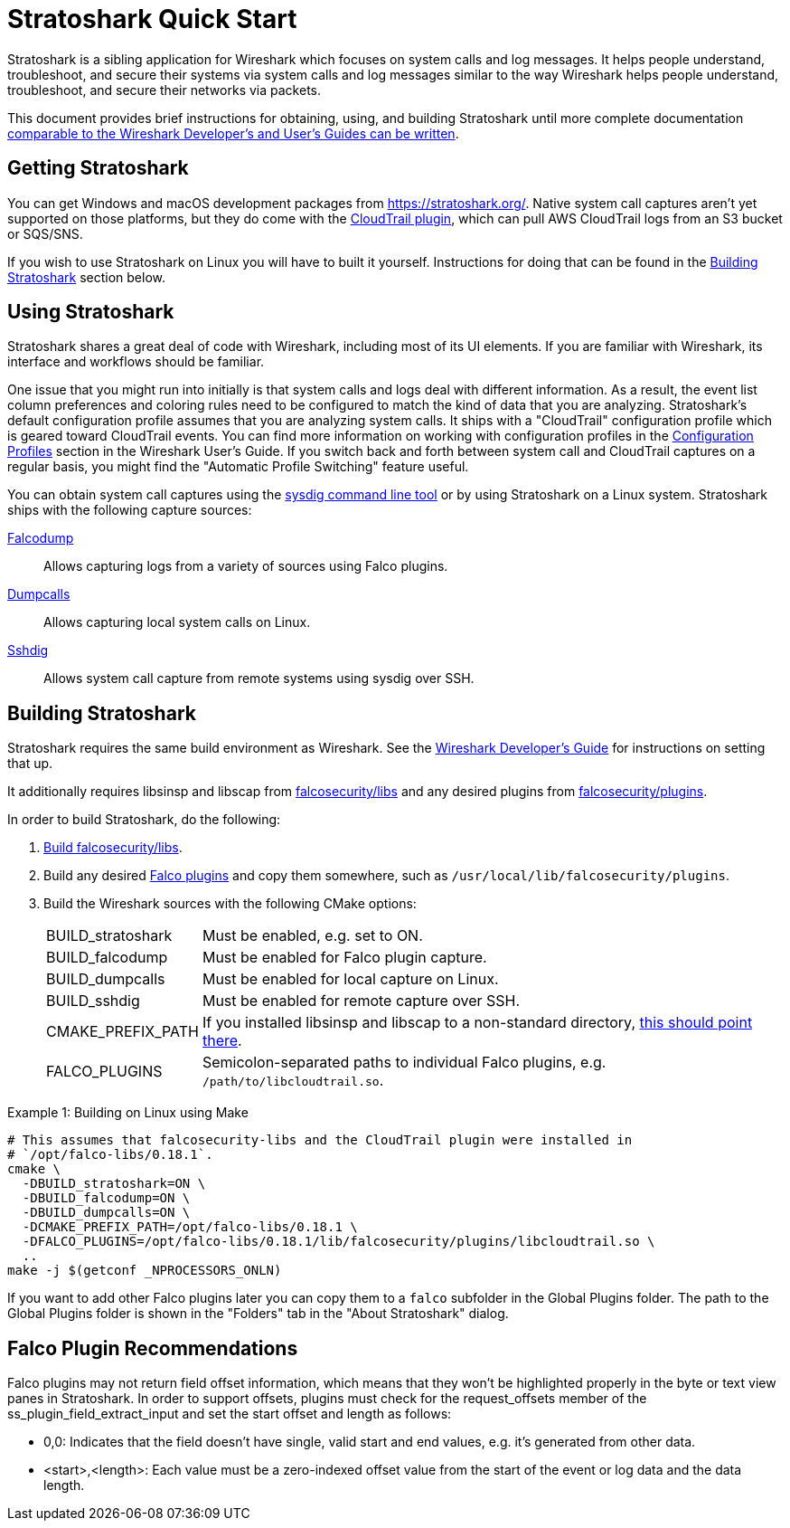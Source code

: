 = Stratoshark Quick Start

Stratoshark is a sibling application for Wireshark which focuses on system calls and log messages.
It helps people understand, troubleshoot, and secure their systems via system calls and log messages similar to the way Wireshark helps people understand, troubleshoot, and secure their networks via packets.

This document provides brief instructions for obtaining, using, and building Stratoshark until more complete documentation https://gitlab.com/wireshark/wireshark/-/issues/20303[comparable to the Wireshark Developer’s and User’s Guides can be written].

== Getting Stratoshark

You can get Windows and macOS development packages from https://stratoshark.org/.
Native system call captures aren't yet supported on those platforms, but they do come with the https://github.com/falcosecurity/plugins/blob/main/plugins/cloudtrail/README.md[CloudTrail plugin], which can pull AWS CloudTrail logs from an S3 bucket or SQS/SNS.

If you wish to use Stratoshark on Linux you will have to built it yourself.
Instructions for doing that can be found in the <<building_stratoshark,Building Stratoshark>> section below.

== Using Stratoshark

Stratoshark shares a great deal of code with Wireshark, including most of its UI elements.
If you are familiar with Wireshark, its interface and workflows should be familiar.

One issue that you might run into initially is that system calls and logs deal with different information.
As a result, the event list column preferences and coloring rules need to be configured to match the kind of data that you are analyzing.
Stratoshark's default configuration profile assumes that you are analyzing system calls.
It ships with a "CloudTrail" configuration profile which is geared toward CloudTrail events.
You can find more information on working with configuration profiles in the https://www.wireshark.org/docs/wsug_html_chunked/ChCustConfigProfilesSection.html[Configuration Profiles] section in the Wireshark User's Guide.
If you switch back and forth between system call and CloudTrail captures on a regular basis, you might find the "Automatic Profile Switching" feature useful.

You can obtain system call captures using the https://github.com/draios/sysdig[sysdig command line tool] or by using Stratoshark on a Linux system.
Stratoshark ships with the following capture sources:

https://gitlab.com/wireshark/wireshark/-/blob/master/doc/man_pages/falcodump.adoc[Falcodump]:: Allows capturing logs from a variety of sources using Falco plugins.

https://gitlab.com/wireshark/wireshark/-/blob/master/doc/man_pages/dumpcalls.adoc[Dumpcalls]:: Allows capturing local system calls on Linux.

https://gitlab.com/wireshark/wireshark/-/blob/master/doc/man_pages/sshdig.adoc[Sshdig]:: Allows system call capture from remote systems using sysdig over SSH.

== Building Stratoshark[[building_stratoshark]]

Stratoshark requires the same build environment as Wireshark.
See the https://www.wireshark.org/docs/wsdg_html_chunked/[Wireshark Developer’s Guide] for instructions on setting that up.

It additionally requires libsinsp and libscap from https://github.com/falcosecurity/libs/[falcosecurity/libs] and any desired plugins from https://github.com/falcosecurity/plugins/[falcosecurity/plugins].

In order to build Stratoshark, do the following:

1. https://falco.org/docs/getting-started/source/[Build falcosecurity/libs].

2. Build any desired https://github.com/falcosecurity/plugins/[Falco plugins] and copy them somewhere, such as `/usr/local/lib/falcosecurity/plugins`.

3. Build the Wireshark sources with the following CMake options:
+
--
[horizontal]
BUILD_stratoshark:: Must be enabled, e.g. set to ON.
BUILD_falcodump:: Must be enabled for Falco plugin capture.
BUILD_dumpcalls:: Must be enabled for local capture on Linux.
BUILD_sshdig:: Must be enabled for remote capture over SSH.
CMAKE_PREFIX_PATH:: If you installed libsinsp and libscap to a non-standard directory, https://cmake.org/cmake/help/latest/variable/CMAKE_PREFIX_PATH.html[this should point there].
FALCO_PLUGINS:: Semicolon-separated paths to individual Falco plugins, e.g. `/path/to/libcloudtrail.so`.
--

.Example 1: Building on Linux using Make
[sh]
----
# This assumes that falcosecurity-libs and the CloudTrail plugin were installed in
# `/opt/falco-libs/0.18.1`.
cmake \
  -DBUILD_stratoshark=ON \
  -DBUILD_falcodump=ON \
  -DBUILD_dumpcalls=ON \
  -DCMAKE_PREFIX_PATH=/opt/falco-libs/0.18.1 \
  -DFALCO_PLUGINS=/opt/falco-libs/0.18.1/lib/falcosecurity/plugins/libcloudtrail.so \
  ..
make -j $(getconf _NPROCESSORS_ONLN)
----

If you want to add other Falco plugins later you can copy them to a `falco` subfolder in the Global Plugins folder. The path to the Global Plugins folder is shown in the "Folders" tab in the "About Stratoshark" dialog.

== Falco Plugin Recommendations

Falco plugins may not return field offset information, which means that they won't be highlighted properly in the byte or text view panes in Stratoshark.
In order to support offsets, plugins must check for the request_offsets member of the ss_plugin_field_extract_input and set the start offset and length as follows:

  - 0,0: Indicates that the field doesn't have single, valid start and end values, e.g. it's generated from other data.
  - <start>,<length>: Each value must be a zero-indexed offset value from the start of the event or log data and the data length.
